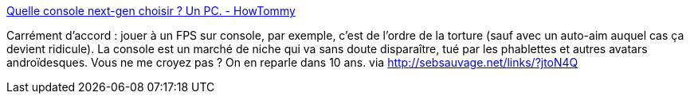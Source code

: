 :jbake-type: post
:jbake-status: published
:jbake-title: Quelle console next-gen choisir ? Un PC. - HowTommy
:jbake-tags: jeu,console,pc,_mois_nov.,_année_2013
:jbake-date: 2013-11-25
:jbake-depth: ../
:jbake-uri: shaarli/1385375406000.adoc
:jbake-source: https://nicolas-delsaux.hd.free.fr/Shaarli?searchterm=http%3A%2F%2Fblog.howtommy.net%2F%3Fd%3D2013%2F11%2F22%2F17%2F01%2F38-quelle-console-next-gen-choisir-un-pc&searchtags=jeu+console+pc+_mois_nov.+_ann%C3%A9e_2013
:jbake-style: shaarli

http://blog.howtommy.net/?d=2013/11/22/17/01/38-quelle-console-next-gen-choisir-un-pc[Quelle console next-gen choisir ? Un PC. - HowTommy]

Carrément d'accord : jouer à un FPS sur console, par exemple, c'est de l'ordre de la torture (sauf avec un auto-aim auquel cas ça devient ridicule). La console est un marché de niche qui va sans doute disparaître, tué par les phablettes et autres avatars androïdesques. Vous ne me croyez pas ? On en reparle dans 10 ans. via http://sebsauvage.net/links/?jtoN4Q
